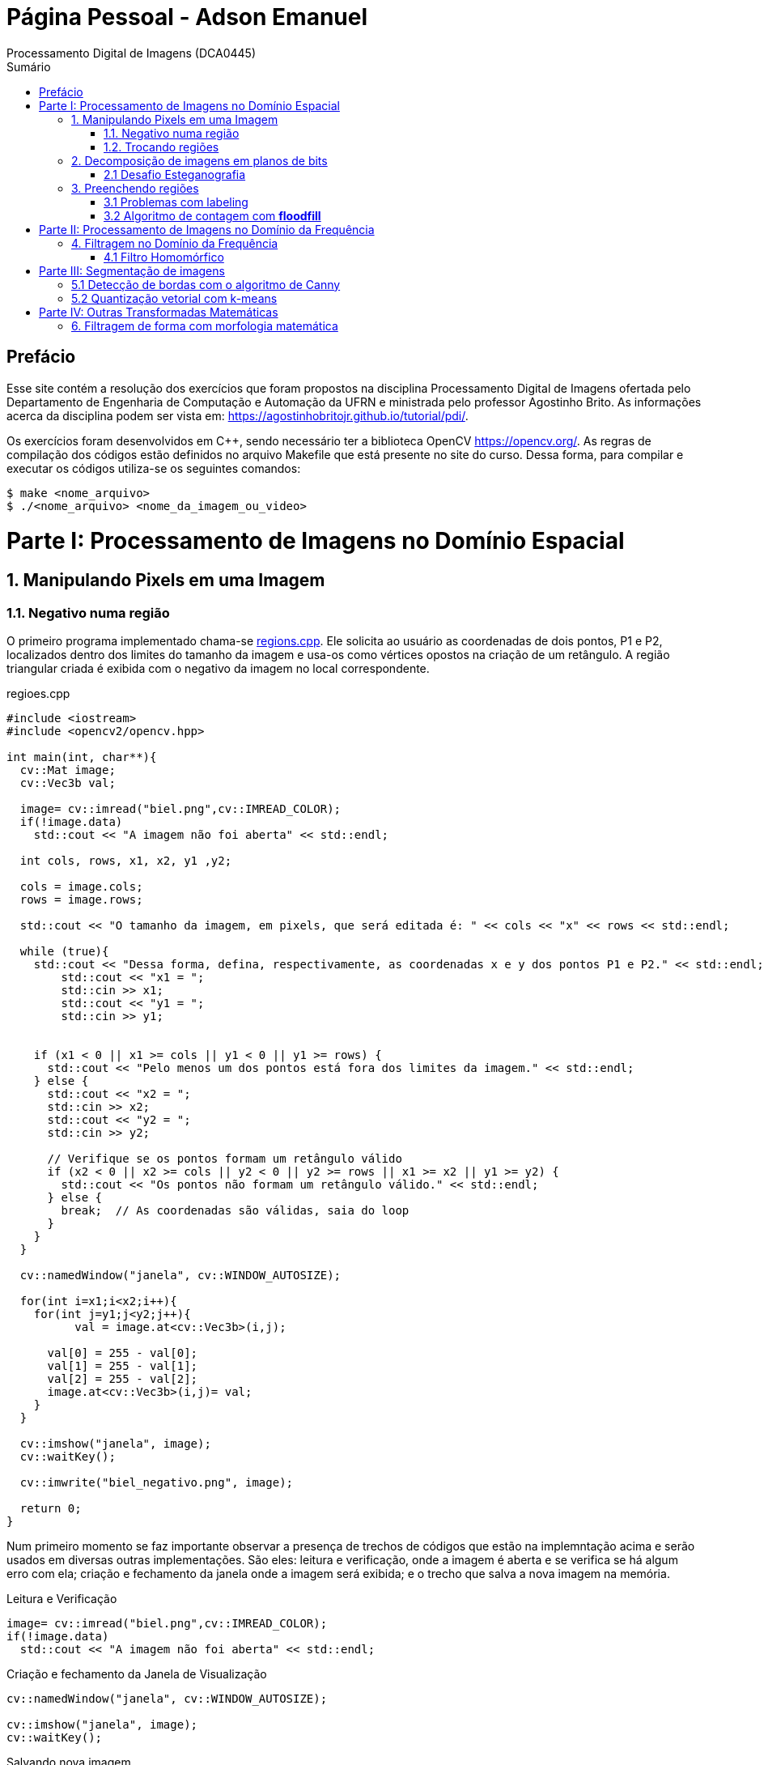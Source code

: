 = Página Pessoal - Adson Emanuel
Processamento Digital de Imagens (DCA0445)
:toc: left
:toc-title: Sumário
:doctype: book

== Prefácio

[.text-justify]
Esse site contém a resolução dos exercícios que foram propostos na disciplina Processamento Digital de Imagens ofertada pelo Departamento de Engenharia de Computação e Automação da UFRN e ministrada pelo professor Agostinho Brito. As informações acerca da disciplina podem ser vista em: https://agostinhobritojr.github.io/tutorial/pdi/.

[.text-justify]
Os exercícios foram desenvolvidos em C++, sendo necessário ter a biblioteca OpenCV https://opencv.org/. As regras de compilação dos códigos estão definidos no arquivo Makefile que está presente no site do curso. Dessa forma, para compilar e executar os códigos utiliza-se os seguintes comandos:

[source,SHELL]
----
$ make <nome_arquivo>
$ ./<nome_arquivo> <nome_da_imagem_ou_video>
----

= Parte I: Processamento de Imagens no Domínio Espacial

== 1. Manipulando Pixels em uma Imagem

=== 1.1. Negativo numa região

[.text-justify]
O primeiro programa implementado chama-se <<regions,regions.cpp>>. Ele solicita ao usuário as coordenadas de dois pontos, P1 e P2, localizados dentro dos limites do tamanho da imagem e usa-os como vértices opostos na criação de um retângulo. A região triangular criada é exibida com o negativo da imagem no local correspondente.

[#regions]
.regioes.cpp
[source, CPP]
----
#include <iostream>
#include <opencv2/opencv.hpp>

int main(int, char**){
  cv::Mat image;
  cv::Vec3b val;

  image= cv::imread("biel.png",cv::IMREAD_COLOR);
  if(!image.data)
    std::cout << "A imagem não foi aberta" << std::endl;
  
  int cols, rows, x1, x2, y1 ,y2;
  
  cols = image.cols;
  rows = image.rows;

  std::cout << "O tamanho da imagem, em pixels, que será editada é: " << cols << "x" << rows << std::endl;

  while (true){
    std::cout << "Dessa forma, defina, respectivamente, as coordenadas x e y dos pontos P1 e P2." << std::endl;
	std::cout << "x1 = ";
	std::cin >> x1;
	std::cout << "y1 = ";
	std::cin >> y1;
	

    if (x1 < 0 || x1 >= cols || y1 < 0 || y1 >= rows) {
      std::cout << "Pelo menos um dos pontos está fora dos limites da imagem." << std::endl;
    } else {
      std::cout << "x2 = ";
      std::cin >> x2;
      std::cout << "y2 = ";
      std::cin >> y2;

      // Verifique se os pontos formam um retângulo válido
      if (x2 < 0 || x2 >= cols || y2 < 0 || y2 >= rows || x1 >= x2 || y1 >= y2) {
        std::cout << "Os pontos não formam um retângulo válido." << std::endl;
      } else {
        break;  // As coordenadas são válidas, saia do loop
      }
    }  
  }
  
  cv::namedWindow("janela", cv::WINDOW_AUTOSIZE);

  for(int i=x1;i<x2;i++){
    for(int j=y1;j<y2;j++){
	  val = image.at<cv::Vec3b>(i,j);

      val[0] = 255 - val[0];
      val[1] = 255 - val[1];
      val[2] = 255 - val[2];
      image.at<cv::Vec3b>(i,j)= val;
    }
  }
  
  cv::imshow("janela", image);  
  cv::waitKey();
  
  cv::imwrite("biel_negativo.png", image);
  
  return 0;
}
----

[.text-justify]
Num primeiro momento se faz importante observar a presença de trechos de códigos que estão na implemntação acima e serão usados em diversas outras implementações. São eles: leitura e verificação, onde a imagem é aberta e se verifica se há algum erro com ela; criação e fechamento da janela onde a imagem será exibida; e o trecho que salva a nova imagem na memória.

.Leitura e Verificação
[source, CPP]
----
image= cv::imread("biel.png",cv::IMREAD_COLOR);
if(!image.data)
  std::cout << "A imagem não foi aberta" << std::endl;
----

.Criação e fechamento da Janela de Visualização
[source, CPP]
----
cv::namedWindow("janela", cv::WINDOW_AUTOSIZE);

cv::imshow("janela", image);  
cv::waitKey();
----

.Salvando nova imagem
[source, CPP]
----
cv::imwrite("biel_negativo.png", image);
----

[.text-justify]
Tratando agora do restante da implementação, os pontos máximos de largura e altura da imagem são obtidos e printados, para que o usuário saiba quais os limites ele deve respeitar ao inserir os pontos. Após isso, os vértices do retângulo onde será aplicado o negativo são solicitados ao usuário. Caso ele forneça pontos que estejam fora dos limites da imagem ou que não formem um retângulo válido o programa solicita que ele forneça novos pontos.

[source, CPP]
----
int cols, rows, x1, x2, y1 ,y2;
  
cols = image.cols;
rows = image.rows;

std::cout << "O tamanho da imagem, em pixels, que será editada é: " << cols << "x" << rows << std::endl;

while (true){
  std::cout << "Dessa forma, defina, respectivamente, as coordenadas x e y dos pontos P1 e P2." << std::endl;
  std::cout << "x1 = ";
  std::cin >> x1;
  std::cout << "y1 = ";
  std::cin >> y1;
	
  // Verifique se os pontos estão dentro dos limites da imagem
  if (x1 < 0 || x1 >= cols || y1 < 0 || y1 >= rows) {
    std::cout << "Pelo menos um dos pontos está fora dos limites da imagem." << std::endl;
  } else {
    std::cout << "x2 = ";
    std::cin >> x2;
    std::cout << "y2 = ";
    std::cin >> y2;

    // Verifique se os pontos formam um retângulo válido
    if (x2 < 0 || x2 >= cols || y2 < 0 || y2 >= rows || x1 >= x2 || y1 >= y2) {
      std::cout << "Os pontos não formam um retângulo válido." << std::endl;
    } else {
      break;  // As coordenadas são válidas, saia do loop
    }
  }  
}
----

[.text-justify]
Em seguida, percorre-se o espaço do retângulo e atribui-se a vairável val as cores do pixel que está na posição atual. De posse dessa informação, o efeito negativo é aplicado ao subtrair cada valor de canal de cor do valor máximo possível (255). Por fim, os novos valores de cada canal de cor são atualizados. 

[source, CPP]
----
for(int i=x1;i<x2;i++){
    for(int j=y1;j<y2;j++){
	  val = image.at<cv::Vec3b>(i,j);

      val[0] = 255 - val[0];
      val[1] = 255 - val[1];
      val[2] = 255 - val[2];
      image.at<cv::Vec3b>(i,j)= val;
    }
  }
----

[.text-justify]
Um exemplo de execução do programa pode ser visto a seguir.

[terminal_regions.png]
.Terminal: regions.cpp
image::PDI/1/terminal_regions.png[terminal_regions, 627, 122]

[#biel.png]
.Entrada - biel.png
image::PDI/1/biel.png[Lena, 256, 256]

[#biel_negativo.png]
.Saída - biel_negativo.png
image::PDI/1/biel_negativo.png[biel_negativo, 256, 256]

=== 1.2. Trocando regiões

[.text-justify]
O programa <<trocaregioes,trocaregioes.cpp>> troca os quadrantes em diagonal na imagem.

[#trocaregioes]
.trocaregioes.cpp
[source, CPP]
----
#include <iostream>
#include <opencv2/opencv.hpp>

int main(int, char**){
  cv::Mat image;
  cv::Vec3b aux;
  
  image= cv::imread("Lena.png",cv::IMREAD_COLOR);
  if(!image.data)
    std::cout << "nao abriu imagem.png" << std::endl;

  cv::namedWindow("janela", cv::WINDOW_AUTOSIZE);

  for (int i = 0; i < image.rows/2; i++) {
    for (int j = 0; j < image.cols/2; j++) {
      aux = image.at<cv::Vec3b>(i,j);
      image.at<cv::Vec3b>(i,j) = image.at<cv::Vec3b>(i+image.rows/2,j+image.cols/2);
      image.at<cv::Vec3b>(i+image.rows/2,j+image.cols/2) = aux;

      aux = image.at<cv::Vec3b>(i+image.rows/2,j);
      image.at<cv::Vec3b>(i+image.rows/2,j) = image.at<cv::Vec3b>(i,j+image.cols/2);
      image.at<cv::Vec3b>(i,j+image.cols/2) = aux;
	}
  }
  
  cv::imshow("janela", image);  
  cv::waitKey();
  
  cv::imwrite("Lena_trocaregioes.png", image);
  
  return 0;
}
----

[.text-justify]
A troca das regiões da imagem foi feita a partir do aninhamento de dois laços for que irão percorrer metade das linhas e metade das colunas da imagem. 

[.text-justify]
Dentro dos for’s, pode-se dizer que existem dois blocos de códigos, onde ambos fazem o uso da vairável auxilair trono. Num primeiro momento, a varíavel trono guarda as características do pixel do primeiro quadrante, esse pixel é substituído pelo pixel do quarto quadrante ao se acessar a posição (i+image.rows/2,j+image.cols/2) e então o pixel do quarto quadrante é atualizado ao receber o trono. 

[.text-justify]
Esse mesmo procedimento se repete no segundo bloco de código, mas dessa vez  o trono é utilizado para fazer a troca entre os elementos do segundo quadrante, acessados na posição (i,j+image.cols/2)  e do terceiro quadrante, acessados na posição (i+image.rows/2,j). 

[.text-justify]
Assim, ao fim das iterações do laço, as regiões são trocadas, como é possível averiguar na  <<imagem,Lena_trocaregioes.png>>

[#Lena_trocaregioes.png]
.Saída - Lena_trocaregioes.png
image::PDI/1/Lena_trocaregioes.png[Lena_trocaregioes, 512, 512]


== 2. Decomposição de imagens em planos de bits

=== 2.1 Desafio Esteganografia

[.text-justify]
O programa <<recupera_imagem,recupera_imagem.cpp>> recupera a imagem codificada de uma imagem resultante de esteganografia.

[#recupera_imagem]
.recupera_imagem.cpp
[source, CPP]
----
#include <iostream>
#include <opencv2/opencv.hpp>

int main(int argc, char**argv) {
  cv::Mat imagemEscondida, imagemFinal;
  cv::Vec3b valEscondida, valFinal;
  int nbits = 5;

  imagemFinal = cv::imread(argv[1], cv::IMREAD_COLOR);
  
   if (imagemFinal.empty()) {
    std::cout << "imagem nao carregou corretamente" << std::endl;
    return (-1);
  }

  const char* arg2 = argv[2];
  std::string nome_imagem = arg2;
  nome_imagem += ".png";
  
  imagemEscondida = imagemFinal.clone();
  
  for (int i = 0; i < imagemFinal.rows; i++) {
    for (int j = 0; j < imagemFinal.cols; j++) {

	  valFinal = imagemFinal.at<cv::Vec3b>(i, j);
	  
      valEscondida[0] = valFinal[0] << nbits;
      valEscondida[1] = valFinal[1] << nbits;
      valEscondida[2] = valFinal[2] << nbits;
	  
      imagemEscondida.at<cv::Vec3b>(i, j) = valEscondida;
	  
    }
  }

  imwrite(nome_imagem, imagemEscondida);

  return 0;
}
----

[.text-justify]
Neste código, a imagem que será processada tem seu nome digitado pelo usuário durante a chamada do programa. Então, ela tem seu nome resgatado, é aberta e  tem sua integridade testada a partir do código a seguir:

[source, CPP]
----
imagemFinal = cv::imread(argv[1], cv::IMREAD_COLOR);

if (imagemFinal.empty()) {
  std::cout << "imagem nao carregou corretamente" << std::endl;
  return (-1);
}
----

[.text-justify]
Logo após, é feito um tratamento para receber o nome da imagem escondida a partir da imagem esteganografada. Tal nome é passado pelo usuário pela linha de comando.
[source, CPP]
----
const char* arg2 = argv[2];
std::string nome_imagem = arg2;
nome_imagem += ".png";
----

[.text-justify]
Em seguida o objeto da clase Mat imagemFinal é clonado e atribuido ao objeto  imagemEscondida. Isso é feito pois, mesmo que o conteúdo da imagem vá mudar, alguns outros atributos precisam ser herdado, como, por exemplo, o tamanho e tipo.
[source, CPP]
----
imagemEscondida = imagemFinal.clone();
----

[.text-justify]
O par de for aninhados é utilizado para percorrer as linhas e colunas da imagem Final. 

[source, CPP]
----
for (int i = 0; i < imagemFinal.rows; i++) {
  for (int j = 0; j < imagemFinal.cols; j++) {
    valFinal = imagemFinal.at<cv::Vec3b>(i, j);
	  
    valEscondida[0] = valFinal[0] << nbits;
    valEscondida[1] = valFinal[1] << nbits;
    valEscondida[2] = valFinal[2] << nbits;
	  
    imagemEscondida.at<cv::Vec3b>(i, j) = valEscondida;
	  
  }
}
----

[.text-justify]
Dentro desses for’s, a vairável valFinal guarda as informações do pixels referentes a imagem Final.

[.text-justify]
No trecho seguinte, os nbits menos significativos de ValFinal são deslocados à esquerda. Como nbits é igual a 5, os bits que dizem respeito a imagem que está escondida passam a ocupar as três primeiras posições do vetor (a <<ilustração_desloc,ilustracao_desloc>> demostra como o deslocamento descrito ocorre). Então, imagemEscondida é atualizada com a valEscondida.  

[#ilustracao_desloc.png]
.Ilustração do deslocamento de bits feito no código.
image::PDI/2/ilustracao_desloc.png[ilustracao_desloc, 388, 340]

[.text-justify]
Por fim, a imagem escondida é salva e atribui-se a ela o nome passado pelo usuário durante a execução do código. 
[source, CPP]
----
 imwrite(nome_imagem, imagemEscondida);
----

[.text-justify]
O resultado final pode ser visto a seguir.

[#desafio-esteganografia.png]
.Entrada - desafio-esteganografia.png
image::PDI/2/desafio-esteganografia.png[desafio-esteganografia, 300, 400]

[#im_recuperada.png]
.Saída - im_recuperada.png
image::PDI/2/im_recuperada.png[im_recuperada, 300, 400]

== 3. Preenchendo regiões

=== 3.1 Problemas com labeling

[.text-justify]
A técnica de *labeling* é um processo que consiste em atribuir rótulos únicos a regiões ou objetos de interesse em uma imagem. Nesse contexto, um dos algoritmos que pode ser utilizado para rotular uma imagem binária é o floodfill. Ele é capaz de preencher a área de uma imagem com uma cor específica ou um valor específico. 

[.text-justify]
No código exemplo _labeling.cpp_ (presente no site da disciplina do Prof. Agostinho) é possível verificar que caso existam mais de 255 objetos na cena, o processo de rotulação poderá ficar comprometido.

[.text-justify]
Tal situação ocorre quando 256° elemento está para ser rotulado e se dá pois, no caso em questão, o tipo de dado utilizado para representar os valores do pixel na posição (x,y) da imagem é um unsigned char e esse tipo de variável armazena 8 bits, ou seja, 255 valores. Dessa forma, depois de contados 255 objetos na cena, não há mais como rotular os próximos com algum tom de cinza, uma vez que a região a qual o pixel pertence é rotulada com tom de cinza igual ao número de contagem de objetos atual.

[.text-justify]
Para resolver esse problema uma possível solução é usar um tipo de dado que possua mais bits, permitindo assim, uma maior quantidade de rótulos. Um exemplo de tipo que pode ser implementado é uma matriz do tipo CV_16U, ao inves do uchar. Esse tipo de dado é capaz de armazenar 2 bytes (16 bits) o que permite que o intervalo de valores rotulado vá de 0 até 65535.

=== 3.2 Algoritmo de contagem com *floodfill*

O programa <<labeling2,labeling2.cpp>> identifica regiões com ou sem buracos internos que existam na cena (<<bolhas,bolhas.png>>) e realiza a contagem desses elementos.

[#labeling2]
.labeling2.cpp
[source, CPP]
----
#include <iostream>
#include <opencv2/opencv.hpp>

using namespace cv;

int main(int argc, char** argv) {
    cv::Mat image, realce;
    int width, height;
    int nobjects, nholes;
	
    cv::Point p;
    image = cv::imread(argv[1], cv::IMREAD_GRAYSCALE);

    if (!image.data) {
	std::cout << "imagem nao carregou corretamente\n";
	return (-1);
    }

    width = image.cols;
    height = image.rows;
    std::cout << width << "x" << height << std::endl;

    p.x = 0;
    p.y = 0;
	
    //Lidando com buracos nas bordas
    for (int i = 0; i < height; i++) {
	if (image.at<uchar>(i, 0) == 255) {
            p.x = 0;
            p.y = i;
            floodFill(image, p, 0);
	}

	if (image.at<uchar>(i, width - 1) == 255) {
	    p.x = width - 1;
	    p.y = i;
	    floodFill(image, p, 0);
	}
    }
	
    for (int j = 0; j < width; j++) {
        if (image.at<uchar>(0, j) == 255) {
            p.x = j;
	    p.y = 0;
	    floodFill(image, p, 0);
	}

	if (image.at<uchar>(height - 1, j) == 255) {
            p.x = j;
	    p.y = height - 1;
	    floodFill(image, p, 0);
	}
    }
	
    cv::imshow("image", image);
    cv::imwrite("sem_bolhas_nas_bordas.png", image);
    cv::waitKey();

    p.x = 0;
    p.y = 0;
    cv::floodFill(image, p, 100);
	
    std::cout << "Aqui 2\n";
	
    cv::imshow("image", image);
    cv::imwrite("cor_de_fundo_alterada.png", image);
    cv::waitKey();
	
    nholes = 0;

    for (int i = 0; i < height; i++){
        for (int j = 0; j < width; j++){
            if (image.at<uchar>(i, j) == 0){
                p.x = j;
                p.y = i;
                nholes++;
                cv::floodFill(image, p, 255);
            }
        }
    }

    cv::imshow("image", image);
    cv::imwrite("bolhas_brancas.png", image);
    cv::waitKey();
	
    p.x = 0;
    p.y = 0;
    cv::floodFill(image, p, 0);
	
    cv::imshow("image", image);
    cv::imwrite("bolhas_sem_buracos.png", image);
    cv::waitKey();
	
    nobjects = 0;
	
    for (int i = 0; i < height; i++){
        for (int j = 0; j < width; j++){
            if (image.at<uchar>(i, j) == 255){
                // achou um objeto
                nobjects++;
                // para o floodfill as coordenadas
                // x e y são trocadas.
                p.x = j;
                p.y = i;
                // preenche o objeto com o contador
                cv::floodFill(image, p, nobjects);
            }
        }
    }
	
    std::cout << "A figura tem " << nholes << " bolhas com buracos e " << nobjects - nholes << " bolhas sem buracos.\n";
    std::cout << "Ao todo a figura possui " << nobjects << " bolhas\n";
    cv::imshow("image", image);
    cv::imwrite("labeling2.png", image);
    cv::waitKey();
	
    return 0;
}
----

[#bolhas.png]
.Bolhas.png
image::PDI/3/bolhas.png[bolhas, 250, 250]

[.text-justify]
O código abaixo diz respeito ao tratamento das bolhas que estão nas bordas da imagem. O primeiro for itera sobrea a altura e verificações são feitas em todos os pixels que estão na borda lateral esquerda, por meio da coordenada _(i, 0)_, e na borda lateral direita, por meio da coordenada _(i, width - 1)_. Se um pixel branco for encontrado em uma dessas extremidades, ele é usado como ponto de partida para a função floodfill que preenche essa região com valor 0 (preto).

[source,CPP]
----
//Lidando com buracos nas bordas
for (int i = 0; i < height; i++) {
    if (image.at<uchar>(i, 0) == 255) {
        p.x = 0;
	p.y = i;
	floodFill(image, p, 0);
    }

    if (image.at<uchar>(i, width - 1) == 255) {
        p.x = width - 1;
	p.y = i;
	floodFill(image, p, 0);
    }
}
----

[.text-justify]
A mesma ideia descrita é empregada no segundo for, mas dessa vez as iterações são feitas sobre o comprimeiro da imagem e são verificados os pixels que estão na borda superior, por meio da coordenada _(0, j)_, e na borda inferior, por meio da coordenada _(height - 1, j)_. Além disso, é gerada uma imagem da figura sem bolhas nas bordas (<<sem_bolhas_nas_bordas,Cena sem bolhas nas bordas>>)

[source,CPP]
----
for (int j = 0; j < width; j++) {
    if (image.at<uchar>(0, j) == 255) {
        p.x = j;
	p.y = 0;
	floodFill(image, p, 0);
    }

    if (image.at<uchar>(height - 1, j) == 255) {
        p.x = j;
	p.y = height - 1;
	floodFill(image, p, 0);
    }
}

cv::imshow("image", image);
cv::imwrite("sem_bolhas_nas_bordas.png", image);
cv::waitKey();
----

[#sem_bolhas_nas_bordas.png]
.Cena sem bolhas nas bordas
image::PDI/3/sem_bolhas_nas_bordas.png[sem_bolhas_nas_bordas, 250, 250]

[.text-justify]
Em seguida, buscando contar a quantidade de bolhas com buraco, foi mudada a cor de fundo da imagem para um tom de cinza arbritário, como é possível ver na Figura <<cor_de_fundo_alterada,Cena cor de fundo alterada>>. Com isso, apenas os buracos ficaram com a cor preta e então, ao se percorrer a imagem e encontrar essa cor, incrementasse o contador de bolhas com buraco e aplica-se o fllodfill para deixar a bolha toda branca (Figura <<bolhas_brancas,Cena com as bolhas brancas>>).

[source,CPP]
----
p.x = 0;
p.y = 0;
cv::floodFill(image, p, 100);
	
cv::imshow("image", image);
cv::imwrite("cor_de_fundo_alterada.png", image);
cv::waitKey();
	
nholes = 0;
	
for (int i = 0; i < height; i++){
    for (int j = 0; j < width; j++){
        if (image.at<uchar>(i, j) == 0){
            p.x = j;
            p.y = i;
            nholes++;
            cv::floodFill(image, p, 255);
        }
    }
}

cv::imshow("image", image);
cv::imwrite("bolhas_brancas.png", image);
cv::waitKey();
----

[#cor_de_fundo_alterada.png]
.Cena cor de fundo alterada
image::PDI/3/cor_de_fundo_alterada.png[cor_de_fundo_alterada, 250, 250]

[#bolhas_brancas.png]
.Cena com as bolhas brancas
image::PDI/3/bolhas_brancas.png[bolhas_brancas, 250, 250]

[.text-justify]
Logo após, a cor de fundo da imagem é mudada de volta para o preto (Figura <<bolhas_sem_buracos, Cena com bolhas sem buracos>>) e obtem-se o número total de bolhas. 

[source,CPP]
----
p.x = 0;
p.y = 0;
cv::floodFill(image, p, 0);

cv::imshow("image", image);
cv::imwrite("bolhas_sem_buracos.png", image);
cv::waitKey();
	
nobjects = 0;
	
for (int i = 0; i < height; i++){
    for (int j = 0; j < width; j++){
        if (image.at<uchar>(i, j) == 255){
            // achou um objeto
            nobjects++;
            // para o floodfill as coordenadas
            // x e y são trocadas.
            p.x = j;
            p.y = i;
            // preenche o objeto com o contador
            cv::floodFill(image, p, nobjects);
        }
    }
}
----

[#bolhas_sem_buracos.png]
.Cena com bolhas sem buracos
image::PDI/3/bolhas_sem_buracos.png[bolhas_sem_buracos, 250, 250]

Por fim, são printadas no terminal informações referentes a quantidade de bolhas com e sem buracos e obtem-se a imagem final do labeling para contagem de objetos.

[source,CPP]
----
std::cout << "A figura tem " << nholes << " bolhas com buracos e " << nobjects - nholes << " bolhas sem buracos.\n";	std::cout << "Ao todo a figura possui " << nobjects << " bolhas\n";
cv::imshow("image", image);
cv::imwrite("labeling2.png", image);
cv::waitKey();	
----
[#terminal_labeling2.png]
.Terminal - labeling2.cpp
image::PDI/3/terminal_labeling2.png[terminal_labeling2, 710, 100]

[#labeling2_out.png]
.Saída final - Labeling2
image::PDI/3/labeling2.png[labeling, 250, 250]

= Parte II: Processamento de Imagens no Domínio da Frequência

== 4. Filtragem no Domínio da Frequência

=== 4.1 Filtro Homomórfico

[.text-justify]
Usando o programa dftfilter.cpp como base, implementou-se o programa homomorphic_filter.cpp que aplica o filtro homomórfico H(u,v). Tal filtro possui como objetivo principal melhorar imagens com iluminação irregular e tem sua função matemática definida por:

[#FormulaHomomorfico.png]
.Fórmula do Filtro Homomórfico
image::PDI/4/FormulaHomomorfico.png[FormulaHomomorfico, 350, 250]

[.text-justify]
onde, Do é uma constante positiva, e D(u,v) é a distância entre um ponto (u,v) no domínio da frequênciae e o centro do retângulo de frequência, ou seja:

[#FormulaD.png]
.Fórmula para a distância D
image::PDI/4/FormulaD.png[FormulaD, 350, 250]

Além disso, a constante _c_ controla a inclinação da função à medida que ela realizar a transição entre gamma_L e gamma_H.

O código implementado pode ser visto a seguir:

[source,CPP]
----
#include <iostream>
#include <vector>
#include <opencv2/opencv.hpp>

void swapQuadrants(cv::Mat& image) {
  cv::Mat tmp, A, B, C, D;

  // se a imagem tiver tamanho impar, recorta a regiao para o maior
  // tamanho par possivel (-2 = 1111...1110)
  image = image(cv::Rect(0, 0, image.cols & -2, image.rows & -2));

  int centerX = image.cols / 2;
  int centerY = image.rows / 2;

  // rearranja os quadrantes da transformada de Fourier de forma que 
  // a origem fique no centro da imagem
  // A B   ->  D C
  // C D       B A
  A = image(cv::Rect(0, 0, centerX, centerY));
  B = image(cv::Rect(centerX, 0, centerX, centerY));
  C = image(cv::Rect(0, centerY, centerX, centerY));
  D = image(cv::Rect(centerX, centerY, centerX, centerY));

  // swap quadrants (Top-Left with Bottom-Right)
  A.copyTo(tmp);
  D.copyTo(A);
  tmp.copyTo(D);

  // swap quadrant (Top-Right with Bottom-Left)
  C.copyTo(tmp);
  B.copyTo(C);
  tmp.copyTo(B);
}

void makeHomomorphicFilter(const cv::Mat &image, cv::Mat &filter){
  cv::Mat_<float> filter2D(image.rows, image.cols);
  int centerX = image.cols / 2;
  int centerY = image.rows / 2;
  float gh = 1.0, gl = 0.5, c = 2.0, D0 = 1.0;

  for (int i = 0; i < image.rows; i++) {
    for (int j = 0; j < image.cols; j++) {
    	float D = std::sqrt(std::pow(i - centerY, 2) + std::pow(j - centerX, 2));
        float H = (gh - gl) * (1 - std::exp(-c * (std::pow(D, 2) / (2 * std::pow(D0, 2))))) + gl;
        filter2D.at<float>(i, j) = H;
     }
   }

   cv::normalize(filter2D, filter2D, 0, 1, cv::NORM_MINMAX);
   cv::Mat planes[] = {cv::Mat_<float>(filter2D), cv::Mat::zeros(filter2D.size(), CV_32F)};
   cv::merge(planes, 2, filter);
}

int main(int argc, char** argv) {
  cv::Mat image, padded, complexImage;
  std::vector<cv::Mat> planos; 

  image = imread(argv[1], cv::IMREAD_GRAYSCALE);
  if (image.empty()) {
    std::cout << "Erro abrindo imagem" << argv[1] << std::endl;
    return EXIT_FAILURE;
  }

  // expande a imagem de entrada para o melhor tamanho no qual a DFT pode ser
  // executada, preenchendo com zeros a lateral inferior direita.
  int dft_M = cv::getOptimalDFTSize(image.rows);
  int dft_N = cv::getOptimalDFTSize(image.cols); 
  cv::copyMakeBorder(image, padded, 0, dft_M - image.rows, 0, dft_N - image.cols, cv::BORDER_CONSTANT, cv::Scalar::all(0));

  // prepara a matriz complexa para ser preenchida
  // primeiro a parte real, contendo a imagem de entrada
  planos.push_back(cv::Mat_<float>(padded)); 
  // depois a parte imaginaria com valores nulos
  planos.push_back(cv::Mat::zeros(padded.size(), CV_32F));

  // combina os planos em uma unica estrutura de dados complexa
  cv::merge(planos, complexImage);  

  // calcula a DFT
  cv::dft(complexImage, complexImage); 
  swapQuadrants(complexImage);

  // cria o filtro homomórfico e aplica a filtragem de frequencia
  cv::Mat filter;
  makeHomomorphicFilter(complexImage, filter);
  cv::mulSpectrums(complexImage, filter, complexImage, 0);

  // calcula a DFT inversa
  swapQuadrants(complexImage);
  cv::idft(complexImage, complexImage);

  // planos[0] : Re(DFT(image)
  // planos[1] : Im(DFT(image)
  cv::split(complexImage, planos);

  // recorta a imagem filtrada para o tamanho original
  // selecionando a regiao de interesse (roi)
  cv::Rect roi(0, 0, image.cols, image.rows);
  cv::Mat result = planos[0](roi);

  // normaliza a parte real para exibicao
  cv::normalize(result, result, 0, 1, cv::NORM_MINMAX);

  cv::imshow("image", result);
  cv::imwrite("homomorphic-filter.png", result * 255);

  cv::waitKey();
  return EXIT_SUCCESS;
}
----

[.text-justify]
No código, o filtro homomórifico é criado a partir da função makeHomomorphicFIlter, onde é implementado o cálculo descrito anteriormente. Dessa forma, o _g_ do código corresponde ao  gama da função e os valores para _gh_, _gl_, _c_ e _D0_ foram definidos experimentalmente. 

[source,CPP]
----
void makeHomomorphicFilter(const cv::Mat &image, cv::Mat &filter){
  cv::Mat_<float> filter2D(image.rows, image.cols);
  int centerX = image.cols / 2;
  int centerY = image.rows / 2;
  float gh = 1.0, gl = 0.5, c = 2.0, D0 = 1.0;

  for (int i = 0; i < image.rows; i++) {
    for (int j = 0; j < image.cols; j++) {
    	float D = std::sqrt(std::pow(i - centerY, 2) + std::pow(j - centerX, 2));
        float H = (gh - gl) * (1 - std::exp(-c * (std::pow(D, 2) / (2 * std::pow(D0, 2))))) + gl;
        filter2D.at<float>(i, j) = H;
     }
   }

   cv::normalize(filter2D, filter2D, 0, 1, cv::NORM_MINMAX);   
   cv::Mat planes[] = {cv::Mat_<float>(filter2D), cv::Mat::zeros(filter2D.size(), CV_32F)};
   cv::merge(planes, 2, filter);
}
----

[.text-justify]
Ao executar o código utilizando como entrada a Imagem <<Parceria,Entrada do Filtro Homomórfico>>, obteve-se a saída <<out-homomorphic-filter,Saída do Filtro Homomórfico>>.

[#Parceria.png]
.Entrada do Filtro Homomórfico 
image::PDI/4/Parceria.png[Parceria, 350, 350]

[#out-homomorphic-filter.png]
.Saída do Filtro Homomórfico
image::PDI/4/out-homomorphic-filter.png[out-homomorphic-filter, 350, 350]

[.text-justify]
O que pode-se observar analisando o resultado da filtragem é que o fundo da cena que antes estava “estourado” em decorrência da má iluminação, agora está com a luz mais controlada. Além disso, os dois indivíduos da foto, pricipalmente o da frente, ficaram um pouco mais esbranquiçados. 

= Parte III: Segmentação de imagens

== 5.1 Detecção de bordas com o algoritmo de Canny

[.text-justify]
Buscando usar as bordas produzidas pelo algoritmo de Canny para melhorar a qualidade da imagem pontilhista gerada, criou-se o algoritmo <<cannypoints,cannypoints.cpp>> que tem como base os algoritmos canny.cpp e pontilhismo.cpp presentes no material do disponibilizado pelo professor.

[#cannypoints]
.cannypoints.cpp
[source, CPP]
----
#include <iostream>
#include <opencv2/opencv.hpp>
#include <vector>

#define STEP 5
#define JITTER 3
#define RAIO 3

int top_slider = 10;
int top_slider_max = 200;

char TrackbarName[50];

cv::Mat image, border, points;

void on_trackbar_canny(int, void*) {
    cv::Canny(image, border, top_slider, 3 * top_slider);
    cv::imshow("Canny", border);

    points = cv::Mat(image.rows, image.cols, CV_8U, cv::Scalar(255));

    // Desenha pontos na imagem pontilhista
    for (int i = 0; i < image.rows; i += STEP) {
        for (int j = 0; j < image.cols; j += STEP) {
            int x = i + std::rand() % (2 * JITTER) - JITTER + 1;
            int y = j + std::rand() % (2 * JITTER) - JITTER + 1;
            int gray = image.at<uchar>(x, y);
            cv::circle(points, cv::Point(y, x), RAIO, CV_RGB(gray, gray, gray),
                       cv::FILLED, cv::LINE_AA);
        }
    }

    // Usa a posição dos pixels de borda encontrados pelo algoritmo de Canny
    // para desenhar pontos nos respectivos locais na imagem gerada
    for (int i = 0; i < image.rows; i++) {
        for (int j = 0; j < image.cols; j++) {
            if (border.at<uchar>(i, j) > 0) {
                int gray = image.at<uchar>(i, j);
                cv::circle(points, cv::Point(j, i), RAIO, CV_RGB(gray, gray, gray),
                           cv::FILLED, cv::LINE_AA);
            }
        }
    }

    // Aumenta os limiares do algoritmo de Canny
    for (int thresh = top_slider + 10; thresh <= top_slider_max; thresh += 10) {
        cv::Canny(image, border, thresh, 3 * thresh);

        for (int i = 0; i < image.rows; i++) {
            for (int j = 0; j < image.cols; j++) {
                if (border.at<uchar>(i, j) > 0) {
                    int gray = image.at<uchar>(i, j);
                    cv::circle(points, cv::Point(j, i), RAIO / 2, CV_RGB(gray, gray, gray),
                               cv::FILLED, cv::LINE_AA);
                }
            }
        }
    }

    cv::imshow("Pontilhismo", points);
}

int main(int argc, char** argv) {
    image = cv::imread(argv[1], cv::IMREAD_GRAYSCALE);

    sprintf(TrackbarName, "Threshold inferior", top_slider_max);

    cv::namedWindow("Canny", 1);
    cv::createTrackbar(TrackbarName, "Canny",
                       &top_slider,
                       top_slider_max,
                       on_trackbar_canny);

    on_trackbar_canny(top_slider, 0);

    cv::waitKey();
    cv::imwrite("cannyborders.png", border);
    cv::imwrite("pontos.jpg", points);

    return 0;
}
----

[.text-justify]
A principal função do código é a on_trackbar_canny, onde estão presentes três conjuntos de for’s. O primeiro deles, percorre a imagem points e adiciona círculos de raio 3 de maneira pseudoaleatória.

[source, CPP]
----
    points = cv::Mat(image.rows, image.cols, CV_8U, cv::Scalar(255));

    // Desenho de círculos na imagem pontilhista
    for (int i = 0; i < image.rows; i += STEP) {
        for (int j = 0; j < image.cols; j += STEP) {
            int x = i + std::rand() % (2 * JITTER) - JITTER + 1;
            int y = j + std::rand() % (2 * JITTER) - JITTER + 1;
            int gray = image.at<uchar>(x, y);
            cv::circle(points, cv::Point(y, x), RAIO, CV_RGB(gray, gray, gray),
                       cv::FILLED, cv::LINE_AA);
        }
    }
----

[.text-justify]
O par aninhado de for’s seguinte, criteriza de maneira diferente a adição dos círculos que havia sido feita anteriormente. Ele perocerre os pixels da imagem points e ao identficar que trata-se de um pixel de borda, desenha um círculo na posição correspodente.
 
[source, CPP]
----
    // Desenho de círuclos a partir de Canny
    for (int i = 0; i < image.rows; i++) {
        for (int j = 0; j < image.cols; j++) {
            if (border.at<uchar>(i, j) > 0) {
                int gray = image.at<uchar>(i, j);
                cv::circle(points, cv::Point(j, i), RAIO, CV_RGB(gray, gray, gray),
                           cv::FILLED, cv::LINE_AA);
            }
        }
    }
----

[.text-justify]
O último trecho de for’s, percorre diferentes limiares do algoritmo de Canny utilizando como base o valor do cursor, onde as bordas detectadas por esse algoritmo são então realçadas em points. Isso faz com que seja mostrada uma sequência de imagens pontilhadas, cada uma destacando as bordas com um limiar de detecção diferente.

[source, CPP]
----
// Aumenta os limiares do algoritmo de Canny
    for (int thresh = top_slider + 10; thresh <= top_slider_max; thresh += 10) {
        cv::Canny(image, border, thresh, 3 * thresh);

        for (int i = 0; i < image.rows; i++) {
            for (int j = 0; j < image.cols; j++) {
                if (border.at<uchar>(i, j) > 0) {
                    int gray = image.at<uchar>(i, j);
                    cv::circle(points, cv::Point(j, i), RAIO / 2, CV_RGB(gray, gray, gray),
                               cv::FILLED, cv::LINE_AA);
                }
            }
        }
    }
----

[.text-justify]
Tendo sido explicitado os principais trechos que compõem o algoritmo parte-se para sua execução. Como indicado, foi escolhida uma foto minha para ser a imagem de entrada.

[#Adson.png]
.Imagem de Entrada cannypoint 
image::PDI/5/Adson.png[labeling, 250, 250]

[.text-justify]
Ao executar o algoritmo, a barra de controle do Thresholding inferior encontra-se no canto superior esquerdo, a imagem de entrada com a aplicação do filtro de Canny está à esquerda, e a imagem pontilhista está à direita. 

[#cannypoints1.png]
.Execução do cannypoints - Thresholding inferior inicial
image::PDI/5/cannypoints1.png[cannypoints1, 450, 450]

[.text-justify]
Deslocando a barra de Thresholding para direita a detecção de borda torna-se mais restrita e vão se mantendo apenas as bordas mais fortes. Dessa forma, a imagem pontilhista, que tem a criação dos seus pontos dependente da imagem de canny, acaba perdendo detalhes. É possível observar tal comportamento nas Imagens <<cannypoints2,Thresholding inferior = 100>> e <<cannypoints3,Thresholding inferior = 200>>. 

[#cannypoints2.png]
.Execução do cannypoints - Thresholding inferior = 100
image::PDI/5/cannypoints2.png[cannypoints2, 450, 450]

[#cannypoints3.png]
.Execução do cannypoints - Thresholding inferior = 200
image::PDI/5/cannypoints3.png[cannypoints3, 450, 450]

== 5.2 Quantização vetorial com k-means

[.text-justify]
Buscando analisar os diferentes resultados gerados a partir do uso do algoritmo K-means foram feitas alterações no programa kmeans.cpp. Então, conforme solicitado, o parâmetro nRodadas foi alterado para 1 e os centros foram iniciados de forma aleatória a partir do parâmetro KMEANS_RANDOM_CENTERS.

[source, CPP]
----
#include <cstdlib>
#include <opencv2/opencv.hpp>

int main(int argc, char** argv) {
    int nClusters = 8, nRodadas = 1;

    cv::Mat img = cv::imread(argv[1], cv::IMREAD_COLOR);
    if (img.empty()) {
        std::cout << "Erro abrindo imagem " << argv[1] << std::endl;
        return EXIT_FAILURE;
    }

    cv::Mat samples(img.rows * img.cols, 3, CV_32F);

    for (int y = 0; y < img.rows; y++) {
        for (int x = 0; x < img.cols; x++) {
            for (int z = 0; z < 3; z++) {
                samples.at<float>(y + x * img.rows, z) = img.at<cv::Vec3b>(y, x)[z];
            }
        }
    }

    for (int i = 0; i < 10; i++) {
        cv::Mat rotulos, centros;

        cv::kmeans(samples, nClusters, rotulos,
                   cv::TermCriteria(cv::TermCriteria::EPS | cv::TermCriteria::COUNT,
                                    10000, 0.0001),
                   nRodadas, cv::KMEANS_RANDOM_CENTERS, centros);

        cv::Mat rotulada(img.size(), img.type());
        for (int y = 0; y < img.rows; y++) {
            for (int x = 0; x < img.cols; x++) {
                int indice = rotulos.at<int>(y + x * img.rows, 0);
                rotulada.at<cv::Vec3b>(y, x)[0] = (uchar)centros.at<float>(indice, 0);
                rotulada.at<cv::Vec3b>(y, x)[1] = (uchar)centros.at<float>(indice, 1);
                rotulada.at<cv::Vec3b>(y, x)[2] = (uchar)centros.at<float>(indice, 2);
            }
        }

        std::string nomeSaida = "sushi-kmeans" + std::to_string(i) + ".jpg";

        cv::imwrite(nomeSaida, rotulada);

    }
            
    //ImageMagick sendo usado para criar um GIF a partir das imagens
    system("convert -delay 100 -loop 0 sushi-kmeans*.jpg output.gif");

    return 0;
}

----

[.text-justify]
No código, implementou-se um loop para fazer com que o Kmeans seja executado 10 vezes, dessa forma, cada iteração gera uma imagem que é salva na memória. Por fim, utilizou-se a ferramenta ImageMagick para converter as imagens geradas em um arquivo GIF.

[.text-justify]
Como exemplo de aplicação, tem-se a imagem de entrada  <<sushi,sushi.jpg>> e a saída <<output_kmeans,output_kmeans.gif>>

[#sushi.jpg]
.Imagem de entrada para o algoritmo Kmeans
image::PDI/5/sushi.jpg[sushi, 640, 480]

[#output_kmeans.gif]
.GIF de saída do algoritmo Kmeans
image::PDI/5/output_kmeans.gif[output_kmeans, 640, 480]

[.text-justify]
De posse do GIF é possível confirmar que o Kmeans gera resultados diferentes para cada iteração. Isso ocorre porque a definição dos centros de forma aleatória influencia a formação inicial dos clusters e, consequentemente, afeta a solução final.

= Parte IV: Outras Transformadas Matemáticas

== 6. Filtragem de forma com morfologia matemática

[.text-justify]
Com o objetivo de resolver o problema do reconhecimento de caracteres, a aplicação da morfologia deve utilizar um elemento estruturante (structuring element - SE) capaz de juntar os segmentos que formam os números sem permitir um coneção entre os números e o ponto. O código a seguir implementa tal funcionalidade. 

[source, CPP]
----
#include <iostream>
#include <opencv2/opencv.hpp>

int main(int argc, char** argv) {
    cv::Mat image, abertura;
    cv::Mat str;

    if (argc != 2) {
        std::cout << "morfologia entrada saida\n";
        return -1;
    }

    image = cv::imread(argv[1], cv::IMREAD_UNCHANGED);

    if (image.empty()) {
        std::cout << "Erro ao carregar a imagem: " << argv[1] << std::endl;
        return -1;
    }

    str = cv::getStructuringElement(cv::MORPH_RECT, cv::Size(3, 12));

    cv::morphologyEx(image, abertura, cv::MORPH_OPEN, str);

    cv::Mat matArray[] = {image, abertura};
    cv::hconcat(matArray, 2, image);

    cv::imwrite("079.png", image);

    cv::waitKey();
    return 0;
}
----

[.text-justify]
No código, utilizou-se um SE do tipo MORPH_RECT, que corresponde a um retângulo vertical cujo tamanho foi escolhido de modo a abranger pelo menos o tamanho da abertura entre os segmentos. Desse modo, quando o centro do SE estiver no meio do espaço entre segmentos, toda aquela região será preenchida. 

[.text-justify]
Além disso, optou-se por utilizar operação de abertura que consiste em duas etapas: erosão seguida de dilatação. Com tal operação, obteve-se os resultados presentes a seguir, onde na esquerda temos a imagem original e na direita a imagem filtrada com morfologia. 

[#015.png]
.Resultado para o dígito 01.5
image::PDI/5/015.png[sushi, 350, 250]

[#030.png]
.Resultado para o dígito 03.0
image::PDI/5/030.png[sushi, 350, 250]

[#037.png]
.Resultado para o dígito 03.7
image::PDI/5/037.png[sushi, 350, 250]

[#059.png]
.Resultado para o dígito 05.9
image::PDI/5/059.png[sushi, 350, 250]

[#079.png]
.Resultado para o dígito 07.09
image::PDI/5/079.png[sushi, 350, 250]
